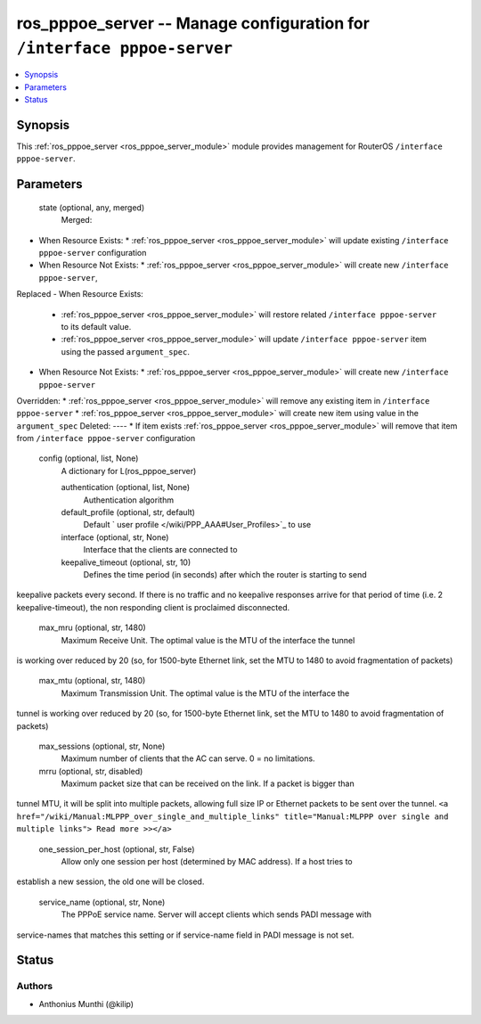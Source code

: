 .. _ros_pppoe_server_module:


ros_pppoe_server -- Manage configuration for ``/interface pppoe-server``
========================================================================

.. contents::
   :local:
   :depth: 1


Synopsis
--------

This :ref:`ros_pppoe_server <ros_pppoe_server_module>` module provides management for RouterOS ``/interface pppoe-server``.






Parameters
----------

  state (optional, any, merged)
    Merged:
-  When Resource Exists:
   *  :ref:`ros_pppoe_server <ros_pppoe_server_module>` will update existing ``/interface pppoe-server`` configuration
-  When Resource Not Exists:
   *  :ref:`ros_pppoe_server <ros_pppoe_server_module>` will create new ``/interface pppoe-server``,
Replaced
-  When Resource Exists:
   *  :ref:`ros_pppoe_server <ros_pppoe_server_module>` will restore related ``/interface pppoe-server`` to its default value.
   *  :ref:`ros_pppoe_server <ros_pppoe_server_module>` will update ``/interface pppoe-server`` item using the passed ``argument_spec``.
-  When Resource Not Exists:
   *  :ref:`ros_pppoe_server <ros_pppoe_server_module>` will create new ``/interface pppoe-server``
Overridden:
*  :ref:`ros_pppoe_server <ros_pppoe_server_module>` will remove any existing item in ``/interface pppoe-server``
*  :ref:`ros_pppoe_server <ros_pppoe_server_module>` will create new item using value in the ``argument_spec``
Deleted:
----
*  If item exists :ref:`ros_pppoe_server <ros_pppoe_server_module>` will remove that item from ``/interface pppoe-server`` configuration



  config (optional, list, None)
    A dictionary for L(ros_pppoe_server)


    authentication (optional, list, None)
      Authentication algorithm



    default_profile (optional, str, default)
      Default ` user profile </wiki/PPP_AAA#User_Profiles>`_ to use



    interface (optional, str, None)
      Interface that the clients are connected to



    keepalive_timeout (optional, str, 10)
      Defines the time period (in seconds) after which the router is starting to send
keepalive packets every second. If there is no traffic and no keepalive
responses arrive for that period of time (i.e. 2  keepalive-timeout), the non
responding client is proclaimed disconnected.



    max_mru (optional, str, 1480)
      Maximum Receive Unit. The optimal value is the MTU of the interface the tunnel
is working over reduced by 20 (so, for 1500-byte Ethernet link, set the MTU to
1480 to avoid fragmentation of packets)



    max_mtu (optional, str, 1480)
      Maximum Transmission Unit. The optimal value is the MTU of the interface the
tunnel is working over reduced by 20 (so, for 1500-byte Ethernet link, set the
MTU to 1480 to avoid fragmentation of packets)



    max_sessions (optional, str, None)
      Maximum number of clients that the AC can serve. 0 = no limitations.



    mrru (optional, str, disabled)
      Maximum packet size that can be received on the link. If a packet is bigger than
tunnel MTU, it will be split into multiple packets, allowing full size IP or
Ethernet packets to be sent over the tunnel. ``<a
href="/wiki/Manual:MLPPP_over_single_and_multiple_links" title="Manual:MLPPP
over single and multiple links"> Read more >></a>``



    one_session_per_host (optional, str, False)
      Allow only one session per host (determined by MAC address). If a host tries to
establish a new session, the old one will be closed.



    service_name (optional, str, None)
      The PPPoE service name. Server will accept clients which sends PADI message with
service-names that matches this setting or if service-name field in PADI message
is not set.















Status
------





Authors
~~~~~~~

- Anthonius Munthi (@kilip)

